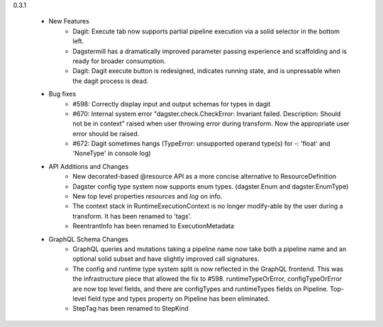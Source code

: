 
0.3.1

   - New Features
      - Dagit: Execute tab now supports partial pipeline execution via a solid selector in the bottom left.
      - Dagstermill has a dramatically improved parameter passing experience and scaffolding and is ready for broader consumption.
      - Dagit: Dagit execute button is redesigned, indicates running state, and is unpressable when the dagit process is dead.
   
   - Bug fixes
      - #598: Correctly display input and output schemas for types in dagit
      - #670: Internal system error "dagster.check.CheckError: Invariant failed. Description: Should not be in context" raised when user throwing error during transform. Now the appropriate user error should be raised.
      - #672: Dagit sometimes hangs (TypeError: unsupported operand type(s) for -: 'float' and 'NoneType' in console log)

   - API Additions and Changes
      - New decorated-based @resource API as a more concise alternative to ResourceDefinition
      - Dagster config type system now supports enum types. (dagster.Enum and dagster.EnumType) 
      - New top level properties `resources` and `log` on info.
      - The context stack in RuntimeExecutionContext is no longer modify-able by the user during a transform. It has been renamed to 'tags'.
      - ReentrantInfo has been renamed to ExecutionMetadata

   - GraphQL Schema Changes
      - GraphQL queries and mutations taking a pipeline name now take both a pipeline name and an optional
        solid subset and have slightly improved call signatures.
      - The config and runtime type system split is now reflected in the GraphQL frontend. This was the infrastructure
        piece that allowed the fix to #598. runtimeTypeOrError, configTypeOrError are now top level fields, and there
        are configTypes and runtimeTypes fields on Pipeline. Top-level field type and types property on Pipeline has
        been eliminated.
      - StepTag has been renamed to StepKind
